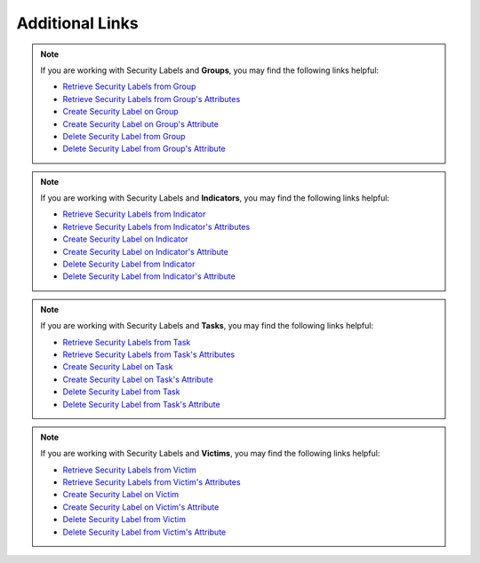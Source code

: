 Additional Links
----------------

.. note:: If you are working with Security Labels and **Groups**, you may find the following links helpful:

    * `Retrieve Security Labels from Group <https://docs.threatconnect.com/en/latest/rest_api/v2/groups/groups.html#retrieve-group-security-labels>`__
    * `Retrieve Security Labels from Group's Attributes <https://docs.threatconnect.com/en/latest/rest_api/v2/groups/groups.html#retrieve-group-attributes>`__
    * `Create Security Label on Group <https://docs.threatconnect.com/en/latest/rest_api/v2/groups/groups.html#create-group-security-labels>`__
    * `Create Security Label on Group's Attribute <https://docs.threatconnect.com/en/latest/rest_api/v2/groups/groups.html#create-group-attributes>`__
    * `Delete Security Label from Group <https://docs.threatconnect.com/en/latest/rest_api/v2/groups/groups.html#delete-group-security-labels>`__
    * `Delete Security Label from Group's Attribute <https://docs.threatconnect.com/en/latest/rest_api/v2/groups/groups.html#delete-group-attributes>`__

.. note:: If you are working with Security Labels and **Indicators**, you may find the following links helpful:

    * `Retrieve Security Labels from Indicator <https://docs.threatconnect.com/en/latest/rest_api/v2/indicators/indicators.html#retrieve-indicator-security-labels>`__
    * `Retrieve Security Labels from Indicator's Attributes <https://docs.threatconnect.com/en/latest/rest_api/v2/indicators/indicators.html#retrieve-indicator-attributes>`__
    * `Create Security Label on Indicator <https://docs.threatconnect.com/en/latest/rest_api/v2/indicators/indicators.html#create-indicator-security-labels>`__
    * `Create Security Label on Indicator's Attribute <https://docs.threatconnect.com/en/latest/rest_api/v2/indicators/indicators.html#create-indicator-attributes>`__
    * `Delete Security Label from Indicator <https://docs.threatconnect.com/en/latest/rest_api/v2/indicators/indicators.html#delete-indicator-security-labels>`__
    * `Delete Security Label from Indicator's Attribute <https://docs.threatconnect.com/en/latest/rest_api/v2/indicators/indicators.html#delete-indicator-attributes>`__

.. note:: If you are working with Security Labels and **Tasks**, you may find the following links helpful:

    * `Retrieve Security Labels from Task <https://docs.threatconnect.com/en/latest/rest_api/v2/tasks/tasks.html#retrieve-task-security-labels>`__
    * `Retrieve Security Labels from Task's Attributes <https://docs.threatconnect.com/en/latest/rest_api/v2/tasks/tasks.html#retrieve-task-attributes>`__
    * `Create Security Label on Task <https://docs.threatconnect.com/en/latest/rest_api/v2/tasks/tasks.html#create-task-security-labels>`__
    * `Create Security Label on Task's Attribute <https://docs.threatconnect.com/en/latest/rest_api/v2/tasks/tasks.html#create-task-attributes>`__
    * `Delete Security Label from Task <https://docs.threatconnect.com/en/latest/rest_api/v2/tasks/tasks.html#delete-task-security-labels>`__
    * `Delete Security Label from Task's Attribute <https://docs.threatconnect.com/en/latest/rest_api/v2/tasks/tasks.html#delete-task-attributes>`__

.. note:: If you are working with Security Labels and **Victims**, you may find the following links helpful:

    * `Retrieve Security Labels from Victim <https://docs.threatconnect.com/en/latest/rest_api/v2/victims/victims.html#retrieve-victim-security-labels>`__
    * `Retrieve Security Labels from Victim's Attributes <https://docs.threatconnect.com/en/latest/rest_api/v2/victims/victims.html#retrieve-victim-attributes>`__
    * `Create Security Label on Victim <https://docs.threatconnect.com/en/latest/rest_api/v2/victims/victims.html#create-victim-security-labels>`__
    * `Create Security Label on Victim's Attribute <https://docs.threatconnect.com/en/latest/rest_api/v2/victims/victims.html#create-victim-attributes>`__
    * `Delete Security Label from Victim <https://docs.threatconnect.com/en/latest/rest_api/v2/victims/victims.html#delete-victim-security-labels>`__
    * `Delete Security Label from Victim's Attribute <https://docs.threatconnect.com/en/latest/rest_api/v2/victims/victims.html#delete-victim-attributes>`__
